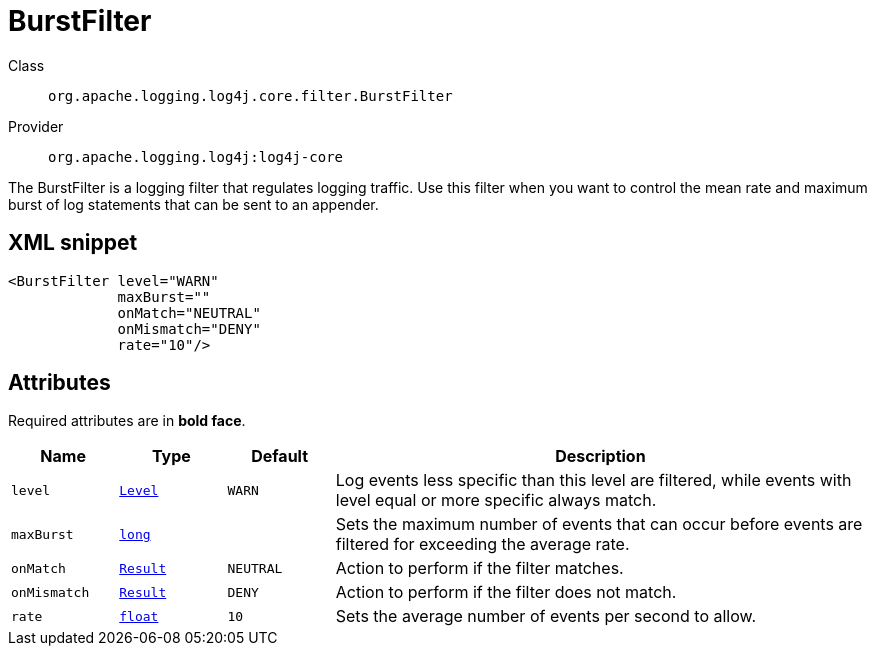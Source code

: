 ////
Licensed to the Apache Software Foundation (ASF) under one or more
contributor license agreements. See the NOTICE file distributed with
this work for additional information regarding copyright ownership.
The ASF licenses this file to You under the Apache License, Version 2.0
(the "License"); you may not use this file except in compliance with
the License. You may obtain a copy of the License at

    https://www.apache.org/licenses/LICENSE-2.0

Unless required by applicable law or agreed to in writing, software
distributed under the License is distributed on an "AS IS" BASIS,
WITHOUT WARRANTIES OR CONDITIONS OF ANY KIND, either express or implied.
See the License for the specific language governing permissions and
limitations under the License.
////
[#org_apache_logging_log4j_core_filter_BurstFilter]
= BurstFilter

Class:: `org.apache.logging.log4j.core.filter.BurstFilter`
Provider:: `org.apache.logging.log4j:log4j-core`

The BurstFilter is a logging filter that regulates logging traffic.
Use this filter when you want to control the mean rate and maximum burst of log statements that can be sent to an appender.

[#org_apache_logging_log4j_core_filter_BurstFilter-XML-snippet]
== XML snippet
[source, xml]
----
<BurstFilter level="WARN"
             maxBurst=""
             onMatch="NEUTRAL"
             onMismatch="DENY"
             rate="10"/>
----

[#org_apache_logging_log4j_core_filter_BurstFilter-attributes]
== Attributes

Required attributes are in **bold face**.

[cols="1m,1m,1m,5"]
|===
|Name|Type|Default|Description

|level
|xref:../../scalars.adoc#org_apache_logging_log4j_Level[Level]
|WARN
a|Log events less specific than this level are filtered, while events with level equal or more specific always match.

|maxBurst
|xref:../../scalars.adoc#long[long]
|
a|Sets the maximum number of events that can occur before events are filtered for exceeding the average rate.

|onMatch
|xref:../../scalars.adoc#org_apache_logging_log4j_core_Filter_Result[Result]
|NEUTRAL
a|Action to perform if the filter matches.

|onMismatch
|xref:../../scalars.adoc#org_apache_logging_log4j_core_Filter_Result[Result]
|DENY
a|Action to perform if the filter does not match.

|rate
|xref:../../scalars.adoc#float[float]
|10
a|Sets the average number of events per second to allow.

|===

